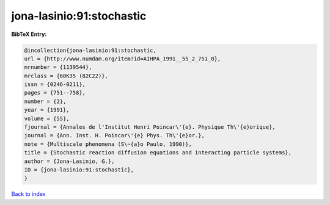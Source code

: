 jona-lasinio:91:stochastic
==========================

.. :cite:t:`jona-lasinio:91:stochastic`

.. bibliography:: ../../All.bib

**BibTeX Entry:**

.. code-block:: bibtex

   @incollection{jona-lasinio:91:stochastic,
   url = {http://www.numdam.org/item?id=AIHPA_1991__55_2_751_0},
   mrnumber = {1139544},
   mrclass = {60K35 (82C22)},
   issn = {0246-0211},
   pages = {751--758},
   number = {2},
   year = {1991},
   volume = {55},
   fjournal = {Annales de l'Institut Henri Poincar\'{e}. Physique Th\'{e}orique},
   journal = {Ann. Inst. H. Poincar\'{e} Phys. Th\'{e}or.},
   note = {Multiscale phenomena (S\~{a}o Paulo, 1990)},
   title = {Stochastic reaction diffusion equations and interacting particle systems},
   author = {Jona-Lasinio, G.},
   ID = {jona-lasinio:91:stochastic},
   }

`Back to index <../index>`_
